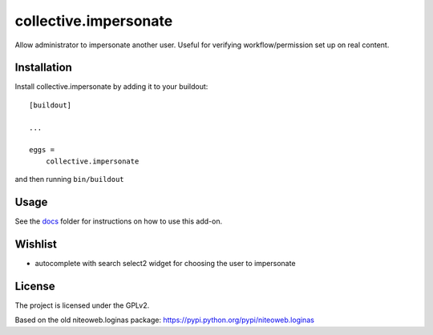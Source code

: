 ======================
collective.impersonate
======================

Allow administrator to impersonate another user. Useful for verifying
workflow/permission set up on real content.


Installation
------------

Install collective.impersonate by adding it to your buildout::

    [buildout]

    ...

    eggs =
        collective.impersonate


and then running ``bin/buildout``


Usage
-----

See the `docs`_ folder for instructions on how to use this add-on.

.. _docs: https://github.com/collective/collective.impersonate/blob/master/docs/index.rst


Wishlist
--------

- autocomplete with search select2 widget for choosing the user to impersonate


License
-------

The project is licensed under the GPLv2.

Based on the old niteoweb.loginas package:
https://pypi.python.org/pypi/niteoweb.loginas
